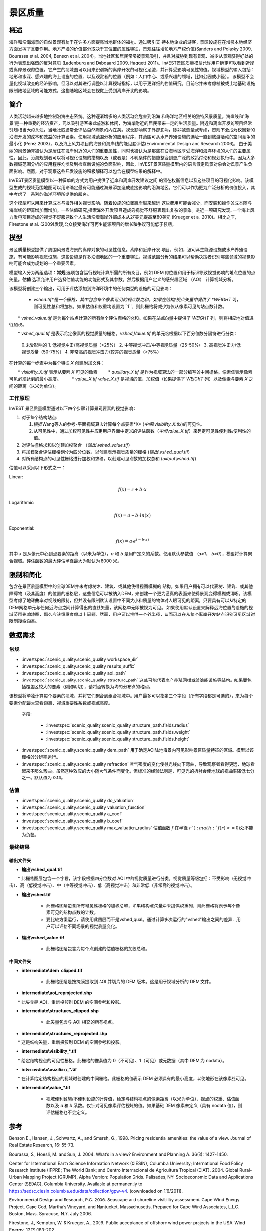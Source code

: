 ﻿.. _scenic-quality:

********************************************
景区质量
********************************************

概述
=======

海洋和沿海海景的自然景观有助于在许多方面提高当地群体的福祉。通过吸引支
持本地企业的游客，景区设施在在增强本地经济方面发挥了重要作用。地方产权的价值部分取决于其位置的属性特征，景观往往增加地方产权价值(Sanders and Polasky 2009, Bourassa et al. 2004, Benson et al. 2004)。当地社区和居民常常被景观吸引，并且对威胁到现有景观、减少从景观获得好处的行为表现出强烈的反对意见 (Ladenburg and Dubgaard 2009, Haggett 2011)。InVEST景区质量模型允许用户确定可以看到近岸或离岸景观的位置。它产生的视域图可以用来识别新的离岸开发的可视化足迹，并计算受影响可见性的值。视域模型的输入包括：地形和水深、感兴趣的海上设施的位置、以及观赏者的位置（例如：人口中心、或感兴趣的领域，比如公园或小径）。 该模型不会量化视域改变的经济影响，但可以对其进行调整以计算视域指标，以用于更详细的估值研究。目前它并未考虑植被或土地基础设施限制陆地区域的可能方式，这些陆地区域会在视觉上受到离岸开发的影响。


简介
============

人类活动越来越多地控制沿海生态系统。这种逐渐增多的人类活动会危害到沿海
和海洋地区相关的独特风景质量。海岸线和'海景'是一种重要的经济资产，可以吸引游客来此旅游和休闲，为海岸附近的居民带来一定的生活质量。附近和离岸开发的项目经常引起相当大的关注，当地社区通常会评估自然海景的内在美。视觉影响属于外部影响，除非被测量或考虑，否则不会成为权衡新的沿海开发的成本和效益的计算因素。使用视域范围分析的应用程序，其范围可从水产养殖设施的选址一直到旅游活动的空间竞争的最小化 (Perez 2003)，以及海上风力项目的海景和海岸线的能见度评估(Environmental Design and Research 2006)。 由于美丽的风景通常被认为是居住在海岸附近的人们的重要属性，同时也被认为是那些在沿海地区享受海洋和海洋环境的人们的主要属性，因此，沿海规划者可以将可视化设施的措施以及（或者是）不利条件的措施整合到更广泛的政策讨论和规划执行中。因为大多数视域范围分析的应用程序均涉及到检查新设施的负面影响，因此，InVEST景区质量模型内的语言假定风景对象会对风景产生负面影响。然而，对于观察这些开发设施的积极解释可以包含在模型结果的解释中。

InVEST景区质量模型以一种简单的方式为用户提供了近岸和离岸开发建议之间
的潜在权衡信息以及这些项目的可视化影响。该模型生成的视域范围地图可以用来确定最有可能通过海景添加造成直接影响的沿海地区。它们可以作为更为广泛分析的价值投入，其中考虑了一系列的海洋环境所提供的服务。

这个模型可以用来计算成本与海外相关视觉影响，随着设施的位置离岸越来越远
这些费用可能会减少，而安装和操作的成本随与海岸线的距离增加而增加。一些估值研究,探索海外开发项目造成的视觉不舒服表现出复杂的景象。最近一项研究发现, 一个海上风力发电项目造成的视觉不舒服导致个人生活沿着海岸外部成本从27美元提高至80美元 (Krueger et al. 2010)。相比之下, Firestone et al. (2009)发现,公众接受海洋可再生能源项目的增长和争议可能低于预期。

模型
=========

景区质量模型提供了周围风景或海景的离岸对象的可见性信息。离岸和近岸开发
项目，例如，波可再生能源设施或水产养殖设施，有可能影响视觉设施，这些设施是许多沿海地区的一个重要特征。视域范围分析的结果可以帮助决策者识别哪些领域的视觉影响可能会成为规划的一个重要因素。

模型输入分为两组选项：**常规** 选项包含运行视域计算所需的所有条目，例如 DEM 的位置和用于标识导致视觉影响的地点位置的点矢量。**估值** 选项允许用户选择估值功能的功能形式及其参数。然后根据用户定义的感兴趣区域 （AOI） 计算视域分析。

该模型将创建三个输出，可用于评估添加到海洋环境中的任何类型的设施的可见影响：

    * *vshed.tif*是一个栅格，其中包含每个像素可见的视点数之和。如果在结构/视点矢量中提供了 *WEIGHT* 列，则可见性总和将加权。如果估值和权重均设置为``1``，则此栅格将减少为仅从像素可见的站点数计数。

　　* *vshed_value.tif* 是为每个站点计算的所有单个评估栅格的总和。如果在站点向量中提供了 *WEIGHT* 列，则将相应地对值进行加权。
　　
　　* *vshed_qual.tif* 是表示给定像素的视觉质量的栅格。*vshed_Value.tif* 的单元格根据以下百分位数分隔符进行分类：
　　
        0.未受影响的
        1. 低视觉冲击/高视觉质量（<25%）
        2. 中等视觉冲击/中等视觉质量（25-50%）
        3. 高视觉冲击力/低视觉质量（50-75%）
        4. 非常高的视觉冲击力/较差的视觉质量（>75%）

在计算的每个步骤中为每个特征 *X* 创建附加文件：

　　* *visibility_X.tif* 表示从要素 *X* 可见的像素
　　    * *auxiliary_X.tif* 是作为视域算法的一部分编写的中间栅格。像素值表示像素可见必须达到的最小高度。
　　    * *value_X.tif* *value_X.tif* 是视域的值、加权值（如果提供了 *WEIGHT* 列）以及像素与要素 *X* 之间的距离（以米为单位）。

工作原理
------------
InVEST 景区质量模型通过以下四个步骤计算景观要素的视觉影响：

1. 对于每个结构站点:

   1. 根据Wang等人的参考-平面视域算法计算每个点要素*X* (*中间\\visibility_X.tix*)的可见性。
   2. 从可见性中，通过加权可见性并应用用户界面中定义的评估函数（*中间value_X.tif*）来确定可见性便利性/便利性的值。

2. 对评估栅格求和以创建加权聚合 （*输出\\vshed_value.tif*）

3. 将加权聚合评估栅格划分为四分位数，以创建表示视觉质量的栅格 (*输出\\vshed_qual.tif*)

4. 对所有结构点的可见性栅格进行加权和求和，以创建可见点数的加权总和 (*output\\vshed.tif*)

估值可以采用以下形式之一：

Linear:

.. math:: f(x) = a + b \cdot x

Logarithmic:

.. math:: f(x) = a + b \cdot ln(x)

Exponential:

.. math:: f(x) = a \cdot e^{(-b \cdot x)}

其中 *x* 是从像元中心到点要素的距离（以米为单位），*a* 和 *b* 是用户定义的系数。使用默认参数值 （*a=1*， *b=0*），模型将计算聚合视域。评估函数的最大评估半径最大为默认为 8000 米。

限制和简化
===============================

包含在景区质量模型中的全球DEM并未考虑树木、建筑、或其他使得视图模糊的
结构。如果用户拥有可以代表树、建筑、或其他障碍物（及其高度）的位置的栅格层，这些信息可以被纳入DEM，来创建一个更为逼真的表面来使得景观变得模糊或清晰。该模型考虑了地球曲率对视线的限制，但并没有限制默认设置中不同大小和质量的物体对人眼可见的距离。只要具有可以从特定的DEM网格单元与任何近海点之间计算得出的直线矢量，该网格单元即被视为可见。 如果使用默认设置来解释远海位置的设施的视域范围影响地图，那么应该慎重考虑以上问题。然而，用户可以提供一个外半径，从而可以在从每个离岸开发站点识别可见区域时限制搜索距离。

.. _ae-data-needs:

数据需求
==========

常规
-------

- :investspec:`scenic_quality.scenic_quality workspace_dir`

- :investspec:`scenic_quality.scenic_quality results_suffix`

- :investspec:`scenic_quality.scenic_quality aoi_path`

- :investspec:`scenic_quality.scenic_quality structure_path` 这些可能代表水产养殖网栏或波浪能设施等结构。如果要包括覆盖区较大的要素（例如明切），请将面转换为均匀分布点的格网。

该模型将单独计算每个要素的视域，并将它们聚合到组合视域中。用户最多可以指定三个字段（所有字段都是可选的），来为每个要素分配最大查看距离、视域重要性系数或视点高度。

 字段:

  - :investspec:`scenic_quality.scenic_quality structure_path.fields.radius`
  - :investspec:`scenic_quality.scenic_quality structure_path.fields.weight`
  - :investspec:`scenic_quality.scenic_quality structure_path.fields.height`

- :investspec:`scenic_quality.scenic_quality dem_path` 用于确定AOI陆地海景内可见影响景区质量特征的区域。模型以该栅格的分辨率运行。

- :investspec:`scenic_quality.scenic_quality refraction` 空气密度的变化使得光线向下弯曲，导致观察者看得更远，地球看起来不那么弯曲。虽然这种效应的大小随大气条件而变化，但标准的经验法则是，可见光的折射会使地球的视曲率降低七分之一。默认值为 0.13。

估值
---------

- :investspec:`scenic_quality.scenic_quality do_valuation`

- :investspec:`scenic_quality.scenic_quality valuation_function`

- :investspec:`scenic_quality.scenic_quality a_coef`

- :investspec:`scenic_quality.scenic_quality b_coef`

- :investspec:`scenic_quality.scenic_quality max_valuation_radius` 估值函数 :math:`f`  在半径 :math:`r`(:math:`f(r)>=0`)处不能为负数。


最终结果
-------------

输出文件夹
^^^^^^^^^^^^^
* **输出\\vshed_qual.tif**

　　* 此栅格图层包含一个字段，该字段根据四分位数对 AOI 中的视觉质量进行分类。视觉质量等级包括：不受影响（无视觉冲击）、高（低视觉冲击）、中（中等视觉冲击）、低（高视觉冲击）和非常低（非常高的视觉冲击）。
　　
* **输出\\vshed.tif**

   * 此栅格图层包含所有可见性栅格的加权总和。如果结构点矢量中未提供权重列，则此栅格将表示每个像素可见的结构点数的计数。

   * 要比较方案运行，请使用此图层而不是vshed_qual。通过计算多次运行的"vshed"输出之间的差异，用户可以评估不同场景的视觉质量变化。

* **输出\\vshed_value.tif**

   * 此栅格图层包含为每个点创建的估值栅格的加权总和。

中间文件夹
^^^^^^^^^^^^^^^^^^^

* **intermediate\\dem_clipped.tif**

    * 此栅格图层是按掩膜提取到 AOI 并切片的 DEM 版本。这是用于视域分析的 DEM 文件。

* **intermediate\\aoi_reprojected.shp**

　　* 此矢量是 AOI，重新投影到 DEM 的空间参考和投影。
　　
* **intermediate\\structures_clipped.shp**

    * 此矢量包含与 AOI 相交的所有视点。

* **intermediate\\structures_reprojected.shp**

　　* 这是结构矢量，重新投影到 DEM 的空间参考和投影。
　　
* **intermediate\\visibility_*.tif**

　　* 给定结构视点的可见性栅格。此栅格的像素值为 0（不可见）、1（可见）或无数据（其中 DEM 为 nodata）。
　　
* **intermediate\\auxiliary_*.tif**

　　* 在计算给定结构视点的视域时创建的中间栅格。此栅格的值表示 DEM 必须具有的最小高度，以使地形在该像素处可见。
　　
* **intermediate\\value_*.tif**

    * 视域便利设施/不便利设施的计算值，给定与结构视点的像素距离（以米为单位）、视点的权重、估值函数以及 *a* 和 *b* 系数。仅针对可见像素评估视域的值。如果基础 DEM 像素未定义（具有 nodata 值），则评估栅格也不会定义。

参考
==========

Benson E., Hansen, J., Schwartz, A., and Smersh, G., 1998. Pricing residential amenities: the value of a view. Journal of Real Estate Research, 16: 55-73.

Bourassa, S., Hoesli, M. and Sun, J. 2004. What’s in a view? Environment and Planning A. 36(8): 1427-1450.

Center for International Earth Science Information Network (CIESIN), Columbia University; International Food Policy Research Institute (IFPRI); The World Bank; and Centro Internacional de Agricultura Tropical (CIAT). 2004. Global Rural-Urban Mapping Project (GRUMP), Alpha Version: Population Grids. Palisades, NY: Socioeconomic Data and Applications Center (SEDAC), Columbia University. Available at permanently to https://sedac.ciesin.columbia.edu/data/collection/gpw-v4. (downloaded on 1/6/2011).

Environmental Design and Research, P.C. 2006. Seascape and shoreline visibility assessment. Cape Wind Energy Project. Cape Cod, Martha’s Vineyard, and Nantucket, Massachusetts. Prepared for Cape Wind Associates, L.L.C. Boston, Mass. Syracuse, N.Y. July 2006.

Firestone, J., Kempton, W. & Krueger, A., 2009. Public acceptance of offshore wind power projects in the USA. Wind Energy, 12(2):183-202. 

Haggett, C. 2011. Understanding public responses to offshore wind power. Energy Policy. 39: 503-510.

Krueger, A., Parson, G., and Firestone, J., 2010. Valuing the visual disamenity of offshore wind power at varying distances from the shore: An application of on the Delaware shoreline. Working paper. Available at: https://works.bepress.com/george_parsons/.

Ladenburg, J. & Dubgaard, A., 2009. Preferences of coastal zone user groups regarding the siting of offshore wind farms. Ocean & Coastal Management, 52(5): 233-242. 

Perez, O.M., Telfer, T.C. & Ross, L.G., 2005. Geographical information systems-based models for offshore floating marine fish cage aquaculture site selection in Tenerife, Canary Islands. Aquaculture Research, 36(10):946-961. 

Sander, H.A. & Polasky, S., 2009. The value of views and open space: Estimates from a hedonic pricing model for Ramsey County, Minnesota, USA. Land Use Policy, 26(3):837-845. 

Wang, J., Robertson, G.J., White, K., 2000. Generating viewsheds without using sightlines. Photogrammetric Engineering & REmote Sensing, 66(1):87-90
